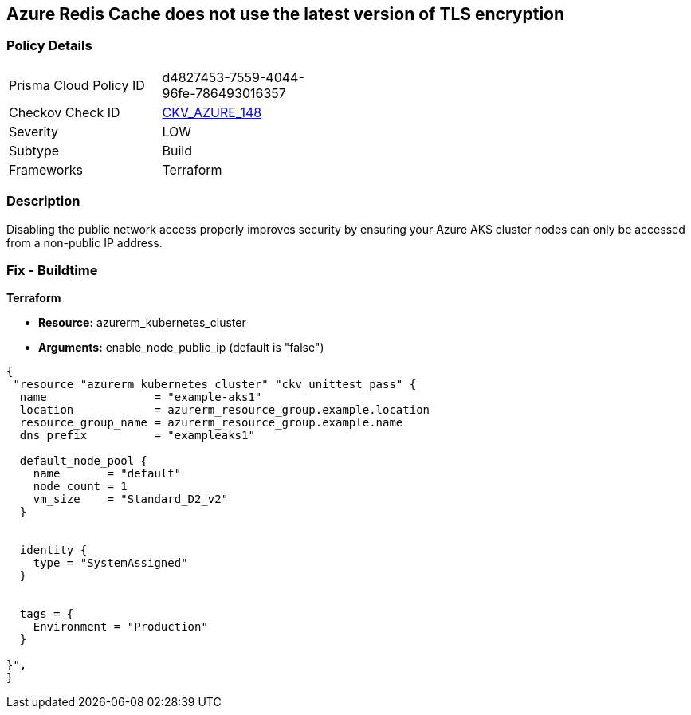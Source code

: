 == Azure Redis Cache does not use the latest version of TLS encryption


=== Policy Details 

[width=45%]
[cols="1,1"]
|=== 
|Prisma Cloud Policy ID 
| d4827453-7559-4044-96fe-786493016357

|Checkov Check ID 
| https://github.com/bridgecrewio/checkov/tree/master/checkov/terraform/checks/resource/azure/RedisCacheMinTLSVersion.py[CKV_AZURE_148]

|Severity
|LOW

|Subtype
|Build

|Frameworks
|Terraform

|=== 



=== Description 


Disabling the public network access properly improves security by ensuring your Azure AKS cluster nodes can only be accessed from a non-public IP address.

=== Fix - Buildtime


*Terraform* 


* *Resource:* azurerm_kubernetes_cluster
* *Arguments:* enable_node_public_ip (default is "false")


[source,go]
----
{
 "resource "azurerm_kubernetes_cluster" "ckv_unittest_pass" {
  name                = "example-aks1"
  location            = azurerm_resource_group.example.location
  resource_group_name = azurerm_resource_group.example.name
  dns_prefix          = "exampleaks1"

  default_node_pool {
    name       = "default"
    node_count = 1
    vm_size    = "Standard_D2_v2"
  }


  identity {
    type = "SystemAssigned"
  }


  tags = {
    Environment = "Production"
  }

}",
}
----

